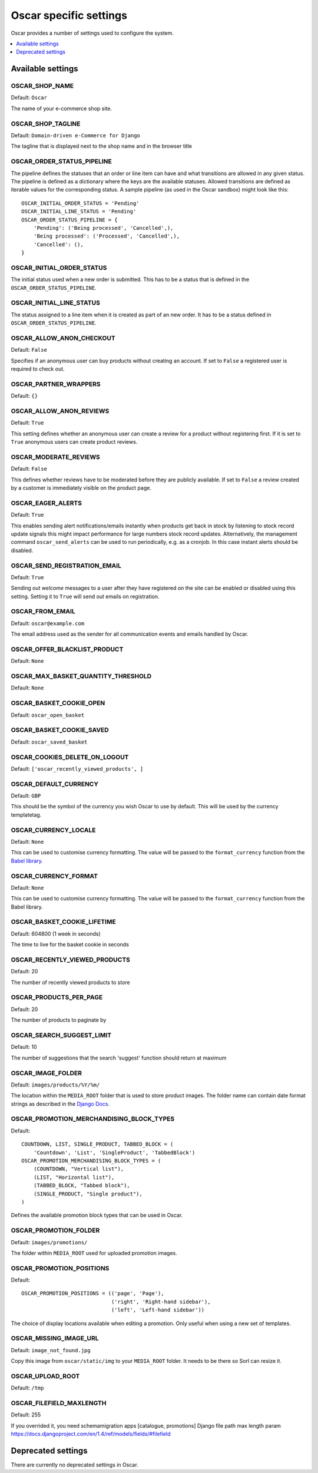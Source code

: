 =======================
Oscar specific settings
=======================

Oscar provides a number of settings used to configure the system.

.. contents::
    :local:
    :depth: 1

Available settings
==================

OSCAR_SHOP_NAME
---------------

Default: ``Oscar``

The name of your e-commerce shop site.

OSCAR_SHOP_TAGLINE
------------------

Default: ``Domain-driven e-Commerce for Django``

The tagline that is displayed next to the shop name and in the browser title

OSCAR_ORDER_STATUS_PIPELINE
---------------------------

The pipeline defines the statuses that an order or line item can have and what
transitions are allowed in any given status. The pipeline is defined as a
dictionary where the keys are the available statuses. Allowed transitions are
defined as iterable values for the corresponding status. A sample pipeline
(as used in the Oscar sandbox) might look like this::

    OSCAR_INITIAL_ORDER_STATUS = 'Pending'
    OSCAR_INITIAL_LINE_STATUS = 'Pending'
    OSCAR_ORDER_STATUS_PIPELINE = {
        'Pending': ('Being processed', 'Cancelled',),
        'Being processed': ('Processed', 'Cancelled',),
        'Cancelled': (),
    }

OSCAR_INITIAL_ORDER_STATUS
--------------------------

The initial status used when a new order is submitted. This has to be a status
that is defined in the ``OSCAR_ORDER_STATUS_PIPELINE``.

OSCAR_INITIAL_LINE_STATUS
-------------------------

The status assigned to a line item when it is created as part of an new order. It
has to be a status defined in ``OSCAR_ORDER_STATUS_PIPELINE``.

OSCAR_ALLOW_ANON_CHECKOUT
-------------------------

Default: ``False``

Specifies if an anonymous user can buy products without creating an account.
If set to ``False`` a registered user is required to check out.

OSCAR_PARTNER_WRAPPERS
----------------------

Default: ``{}``

OSCAR_ALLOW_ANON_REVIEWS
------------------------

Default: ``True``

This setting defines whether an anonymous user can create a review for
a product without registering first. If it is set to ``True`` anonymous
users can create product reviews.

OSCAR_MODERATE_REVIEWS
----------------------

Default: ``False``

This defines whether reviews have to be moderated before they are publicly
available. If set to ``False`` a review created by a customer is immediately
visible on the product page.

OSCAR_EAGER_ALERTS
------------------

Default: ``True``

This enables sending alert notifications/emails instantly when products get
back in stock by listening to stock record update signals this might impact
performance for large numbers stock record updates.
Alternatively, the management command ``oscar_send_alerts`` can be used to
run periodically, e.g. as a cronjob. In this case instant alerts should be
disabled.

OSCAR_SEND_REGISTRATION_EMAIL
-----------------------------

Default: ``True``

Sending out *welcome* messages to a user after they have registered on the
site can be enabled or disabled using this setting. Setting it to ``True``
will send out emails on registration.

OSCAR_FROM_EMAIL
----------------

Default: ``oscar@example.com``

The email address used as the sender for all communication events and emails
handled by Oscar.

OSCAR_OFFER_BLACKLIST_PRODUCT
-----------------------------

Default: ``None``

OSCAR_MAX_BASKET_QUANTITY_THRESHOLD
-----------------------------------

Default: ``None``

OSCAR_BASKET_COOKIE_OPEN
------------------------

Default: ``oscar_open_basket``

OSCAR_BASKET_COOKIE_SAVED
-------------------------

Default: ``oscar_saved_basket``

OSCAR_COOKIES_DELETE_ON_LOGOUT
------------------------------

Default: ``['oscar_recently_viewed_products', ]``

OSCAR_DEFAULT_CURRENCY
----------------------

Default: ``GBP``

This should be the symbol of the currency you wish Oscar to use by default.
This will be used by the currency templatetag.

OSCAR_CURRENCY_LOCALE
---------------------

Default: ``None``

This can be used to customise currency formatting. The value will be passed to
the ``format_currency`` function from the `Babel library`_.

.. _`Babel library`: http://babel.edgewall.org/wiki/ApiDocs/0.9/babel.numbers#babel.numbers:format_decimal

OSCAR_CURRENCY_FORMAT
---------------------

Default: ``None``

This can be used to customise currency formatting. The value will be passed to
the ``format_currency`` function from the Babel library.

OSCAR_BASKET_COOKIE_LIFETIME
----------------------------

Default: 604800 (1 week in seconds)

The time to live for the basket cookie in seconds

OSCAR_RECENTLY_VIEWED_PRODUCTS
------------------------------

Default: 20

The number of recently viewed products to store

OSCAR_PRODUCTS_PER_PAGE
------------------------------

Default: 20

The number of products to paginate by

OSCAR_SEARCH_SUGGEST_LIMIT
--------------------------

Default: 10

The number of suggestions that the search 'suggest' function should return
at maximum

OSCAR_IMAGE_FOLDER
------------------

Default: ``images/products/%Y/%m/``

The location within the ``MEDIA_ROOT`` folder that is used to store product images.
The folder name can contain date format strings as described in the `Django Docs`_.

.. _`Django Docs`: https://docs.djangoproject.com/en/dev/ref/models/fields/#filefield

OSCAR_PROMOTION_MERCHANDISING_BLOCK_TYPES
-----------------------------------------

Default::

    COUNTDOWN, LIST, SINGLE_PRODUCT, TABBED_BLOCK = (
        'Countdown', 'List', 'SingleProduct', 'TabbedBlock')
    OSCAR_PROMOTION_MERCHANDISING_BLOCK_TYPES = (
        (COUNTDOWN, "Vertical list"),
        (LIST, "Horizontal list"),
        (TABBED_BLOCK, "Tabbed block"),
        (SINGLE_PRODUCT, "Single product"),
    )

Defines the available promotion block types that can be used in Oscar.

OSCAR_PROMOTION_FOLDER
----------------------

Default: ``images/promotions/``

The folder within ``MEDIA_ROOT`` used for uploaded promotion images.

OSCAR_PROMOTION_POSITIONS
-------------------------

Default::

    OSCAR_PROMOTION_POSITIONS = (('page', 'Page'),
                                 ('right', 'Right-hand sidebar'),
                                 ('left', 'Left-hand sidebar'))

The choice of display locations available when editing a promotion. Only 
useful when using a new set of templates.

OSCAR_MISSING_IMAGE_URL
-----------------------

Default: ``image_not_found.jpg``

Copy this image from ``oscar/static/img`` to your ``MEDIA_ROOT`` folder. It needs to
be there so Sorl can resize it.

OSCAR_UPLOAD_ROOT
-----------------

Default: ``/tmp``

OSCAR_FILEFIELD_MAXLENGTH
-----------------

Default: 255

If you overrided it, you need schemamigration apps [catalogue, promotions]
Django file path max length param
https://docs.djangoproject.com/en/1.4/ref/models/fields/#filefield

Deprecated settings
===================

There are currently no deprecated settings in Oscar.
